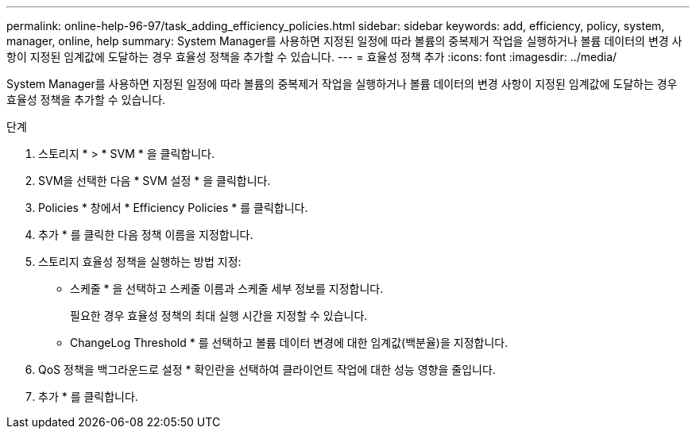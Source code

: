---
permalink: online-help-96-97/task_adding_efficiency_policies.html 
sidebar: sidebar 
keywords: add, efficiency, policy, system, manager, online, help 
summary: System Manager를 사용하면 지정된 일정에 따라 볼륨의 중복제거 작업을 실행하거나 볼륨 데이터의 변경 사항이 지정된 임계값에 도달하는 경우 효율성 정책을 추가할 수 있습니다. 
---
= 효율성 정책 추가
:icons: font
:imagesdir: ../media/


[role="lead"]
System Manager를 사용하면 지정된 일정에 따라 볼륨의 중복제거 작업을 실행하거나 볼륨 데이터의 변경 사항이 지정된 임계값에 도달하는 경우 효율성 정책을 추가할 수 있습니다.

.단계
. 스토리지 * > * SVM * 을 클릭합니다.
. SVM을 선택한 다음 * SVM 설정 * 을 클릭합니다.
. Policies * 창에서 * Efficiency Policies * 를 클릭합니다.
. 추가 * 를 클릭한 다음 정책 이름을 지정합니다.
. 스토리지 효율성 정책을 실행하는 방법 지정:
+
** 스케줄 * 을 선택하고 스케줄 이름과 스케줄 세부 정보를 지정합니다.
+
필요한 경우 효율성 정책의 최대 실행 시간을 지정할 수 있습니다.

** ChangeLog Threshold * 를 선택하고 볼륨 데이터 변경에 대한 임계값(백분율)을 지정합니다.


. QoS 정책을 백그라운드로 설정 * 확인란을 선택하여 클라이언트 작업에 대한 성능 영향을 줄입니다.
. 추가 * 를 클릭합니다.

